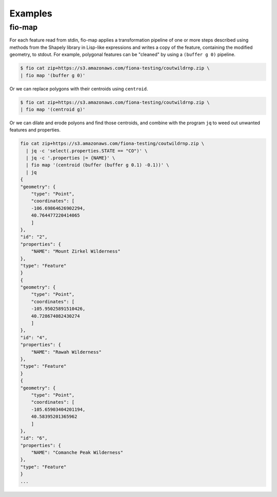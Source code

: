 Examples
========

fio-map
-------

For each feature read from stdin, fio-map applies a transformation pipeline of
one or more steps described using methods from the Shapely library in Lisp-like
expressions and writes a copy of the feature, containing the modified geometry,
to stdout. For example, polygonal features can be "cleaned" by using
a ``(buffer g 0)`` pipeline.

.. code-block::

    $ fio cat zip+https://s3.amazonaws.com/fiona-testing/coutwildrnp.zip \
    | fio map '(buffer g 0)'

Or we can replace polygons with their centroids using ``centroid``.

.. code-block::

    $ fio cat zip+https://s3.amazonaws.com/fiona-testing/coutwildrnp.zip \
    | fio map '(centroid g)'

Or we can dilate and erode polyons and find those centroids, and combine with
the program ``jq`` to weed out unwanted features and properties.

.. code-block::

    fio cat zip+https://s3.amazonaws.com/fiona-testing/coutwildrnp.zip \
      | jq -c 'select(.properties.STATE == "CO")' \
      | jq -c '.properties |= {NAME}' \
      | fio map '(centroid (buffer (buffer g 0.1) -0.1))' \
      | jq
    {
    "geometry": {
        "type": "Point",
        "coordinates": [
        -106.69864626902294,
        40.764477220414065
        ]
    },
    "id": "2",
    "properties": {
        "NAME": "Mount Zirkel Wilderness"
    },
    "type": "Feature"
    }
    {
    "geometry": {
        "type": "Point",
        "coordinates": [
        -105.95025891510426,
        40.728674082430274
        ]
    },
    "id": "4",
    "properties": {
        "NAME": "Rawah Wilderness"
    },
    "type": "Feature"
    }
    {
    "geometry": {
        "type": "Point",
        "coordinates": [
        -105.65903404201194,
        40.58395201365962
        ]
    },
    "id": "6",
    "properties": {
        "NAME": "Comanche Peak Wilderness"
    },
    "type": "Feature"
    }
    ...
